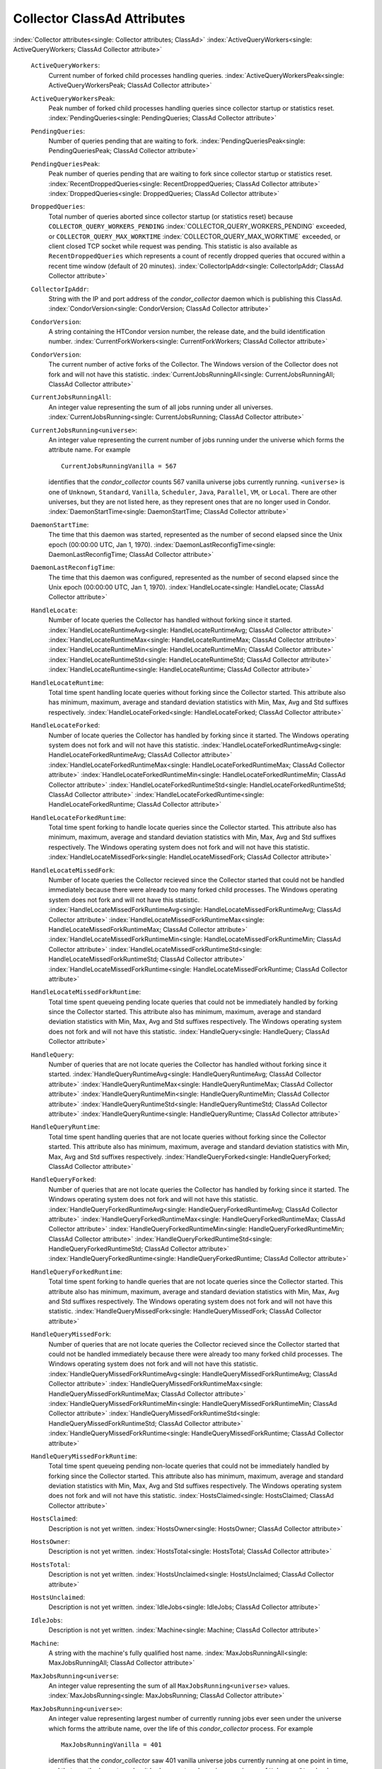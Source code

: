       

Collector ClassAd Attributes
============================

:index:`Collector attributes<single: Collector attributes; ClassAd>`
:index:`ActiveQueryWorkers<single: ActiveQueryWorkers; ClassAd Collector attribute>`

 ``ActiveQueryWorkers``:
    Current number of forked child processes handling queries.
    :index:`ActiveQueryWorkersPeak<single: ActiveQueryWorkersPeak; ClassAd Collector attribute>`
 ``ActiveQueryWorkersPeak``:
    Peak number of forked child processes handling queries since
    collector startup or statistics reset.
    :index:`PendingQueries<single: PendingQueries; ClassAd Collector attribute>`
 ``PendingQueries``:
    Number of queries pending that are waiting to fork.
    :index:`PendingQueriesPeak<single: PendingQueriesPeak; ClassAd Collector attribute>`
 ``PendingQueriesPeak``:
    Peak number of queries pending that are waiting to fork since
    collector startup or statistics reset.
    :index:`RecentDroppedQueries<single: RecentDroppedQueries; ClassAd Collector attribute>`
    :index:`DroppedQueries<single: DroppedQueries; ClassAd Collector attribute>`
 ``DroppedQueries``:
    Total number of queries aborted since collector startup (or
    statistics reset) because ``COLLECTOR_QUERY_WORKERS_PENDING``
    :index:`COLLECTOR_QUERY_WORKERS_PENDING` exceeded, or
    ``COLLECTOR_QUERY_MAX_WORKTIME``
    :index:`COLLECTOR_QUERY_MAX_WORKTIME` exceeded, or client
    closed TCP socket while request was pending. This statistic is also
    available as ``RecentDroppedQueries`` which represents a count of
    recently dropped queries that occured within a recent time window
    (default of 20 minutes).
    :index:`CollectorIpAddr<single: CollectorIpAddr; ClassAd Collector attribute>`
 ``CollectorIpAddr``:
    String with the IP and port address of the *condor\_collector*
    daemon which is publishing this ClassAd.
    :index:`CondorVersion<single: CondorVersion; ClassAd Collector attribute>`
 ``CondorVersion``:
    A string containing the HTCondor version number, the release date,
    and the build identification number.
    :index:`CurrentForkWorkers<single: CurrentForkWorkers; ClassAd Collector attribute>`
 ``CondorVersion``:
    The current number of active forks of the Collector. The Windows
    version of the Collector does not fork and will not have this
    statistic.
    :index:`CurrentJobsRunningAll<single: CurrentJobsRunningAll; ClassAd Collector attribute>`
 ``CurrentJobsRunningAll``:
    An integer value representing the sum of all jobs running under all
    universes.
    :index:`CurrentJobsRunning<single: CurrentJobsRunning; ClassAd Collector attribute>`
 ``CurrentJobsRunning<universe>``:
    An integer value representing the current number of jobs running
    under the universe which forms the attribute name. For example

    ::

          CurrentJobsRunningVanilla = 567

    identifies that the *condor\_collector* counts 567 vanilla universe
    jobs currently running. ``<universe>`` is one of ``Unknown``,
    ``Standard``, ``Vanilla``, ``Scheduler``, ``Java``, ``Parallel``,
    ``VM``, or ``Local``. There are other universes, but they are not
    listed here, as they represent ones that are no longer used in
    Condor.
    :index:`DaemonStartTime<single: DaemonStartTime; ClassAd Collector attribute>`

 ``DaemonStartTime``:
    The time that this daemon was started, represented as the number of
    second elapsed since the Unix epoch (00:00:00 UTC, Jan 1, 1970).
    :index:`DaemonLastReconfigTime<single: DaemonLastReconfigTime; ClassAd Collector attribute>`
 ``DaemonLastReconfigTime``:
    The time that this daemon was configured, represented as the number
    of second elapsed since the Unix epoch (00:00:00 UTC, Jan 1, 1970).
    :index:`HandleLocate<single: HandleLocate; ClassAd Collector attribute>`
 ``HandleLocate``:
    Number of locate queries the Collector has handled without forking
    since it started.
    :index:`HandleLocateRuntimeAvg<single: HandleLocateRuntimeAvg; ClassAd Collector attribute>`
    :index:`HandleLocateRuntimeMax<single: HandleLocateRuntimeMax; ClassAd Collector attribute>`
    :index:`HandleLocateRuntimeMin<single: HandleLocateRuntimeMin; ClassAd Collector attribute>`
    :index:`HandleLocateRuntimeStd<single: HandleLocateRuntimeStd; ClassAd Collector attribute>`
    :index:`HandleLocateRuntime<single: HandleLocateRuntime; ClassAd Collector attribute>`
 ``HandleLocateRuntime``:
    Total time spent handling locate queries without forking since the
    Collector started. This attribute also has minimum, maximum, average
    and standard deviation statistics with Min, Max, Avg and Std
    suffixes respectively.
    :index:`HandleLocateForked<single: HandleLocateForked; ClassAd Collector attribute>`
 ``HandleLocateForked``:
    Number of locate queries the Collector has handled by forking since
    it started. The Windows operating system does not fork and will not
    have this statistic.
    :index:`HandleLocateForkedRuntimeAvg<single: HandleLocateForkedRuntimeAvg; ClassAd Collector attribute>`
    :index:`HandleLocateForkedRuntimeMax<single: HandleLocateForkedRuntimeMax; ClassAd Collector attribute>`
    :index:`HandleLocateForkedRuntimeMin<single: HandleLocateForkedRuntimeMin; ClassAd Collector attribute>`
    :index:`HandleLocateForkedRuntimeStd<single: HandleLocateForkedRuntimeStd; ClassAd Collector attribute>`
    :index:`HandleLocateForkedRuntime<single: HandleLocateForkedRuntime; ClassAd Collector attribute>`
 ``HandleLocateForkedRuntime``:
    Total time spent forking to handle locate queries since the
    Collector started. This attribute also has minimum, maximum, average
    and standard deviation statistics with Min, Max, Avg and Std
    suffixes respectively. The Windows operating system does not fork
    and will not have this statistic.
    :index:`HandleLocateMissedFork<single: HandleLocateMissedFork; ClassAd Collector attribute>`
 ``HandleLocateMissedFork``:
    Number of locate queries the Collector recieved since the Collector
    started that could not be handled immediately because there were
    already too many forked child processes. The Windows operating
    system does not fork and will not have this statistic.
    :index:`HandleLocateMissedForkRuntimeAvg<single: HandleLocateMissedForkRuntimeAvg; ClassAd Collector attribute>`
    :index:`HandleLocateMissedForkRuntimeMax<single: HandleLocateMissedForkRuntimeMax; ClassAd Collector attribute>`
    :index:`HandleLocateMissedForkRuntimeMin<single: HandleLocateMissedForkRuntimeMin; ClassAd Collector attribute>`
    :index:`HandleLocateMissedForkRuntimeStd<single: HandleLocateMissedForkRuntimeStd; ClassAd Collector attribute>`
    :index:`HandleLocateMissedForkRuntime<single: HandleLocateMissedForkRuntime; ClassAd Collector attribute>`
 ``HandleLocateMissedForkRuntime``:
    Total time spent queueing pending locate queries that could not be
    immediately handled by forking since the Collector started. This
    attribute also has minimum, maximum, average and standard deviation
    statistics with Min, Max, Avg and Std suffixes respectively. The
    Windows operating system does not fork and will not have this
    statistic.
    :index:`HandleQuery<single: HandleQuery; ClassAd Collector attribute>`
 ``HandleQuery``:
    Number of queries that are not locate queries the Collector has
    handled without forking since it started.
    :index:`HandleQueryRuntimeAvg<single: HandleQueryRuntimeAvg; ClassAd Collector attribute>`
    :index:`HandleQueryRuntimeMax<single: HandleQueryRuntimeMax; ClassAd Collector attribute>`
    :index:`HandleQueryRuntimeMin<single: HandleQueryRuntimeMin; ClassAd Collector attribute>`
    :index:`HandleQueryRuntimeStd<single: HandleQueryRuntimeStd; ClassAd Collector attribute>`
    :index:`HandleQueryRuntime<single: HandleQueryRuntime; ClassAd Collector attribute>`
 ``HandleQueryRuntime``:
    Total time spent handling queries that are not locate queries
    without forking since the Collector started. This attribute also has
    minimum, maximum, average and standard deviation statistics with
    Min, Max, Avg and Std suffixes respectively.
    :index:`HandleQueryForked<single: HandleQueryForked; ClassAd Collector attribute>`
 ``HandleQueryForked``:
    Number of queries that are not locate queries the Collector has
    handled by forking since it started. The Windows operating system
    does not fork and will not have this statistic.
    :index:`HandleQueryForkedRuntimeAvg<single: HandleQueryForkedRuntimeAvg; ClassAd Collector attribute>`
    :index:`HandleQueryForkedRuntimeMax<single: HandleQueryForkedRuntimeMax; ClassAd Collector attribute>`
    :index:`HandleQueryForkedRuntimeMin<single: HandleQueryForkedRuntimeMin; ClassAd Collector attribute>`
    :index:`HandleQueryForkedRuntimeStd<single: HandleQueryForkedRuntimeStd; ClassAd Collector attribute>`
    :index:`HandleQueryForkedRuntime<single: HandleQueryForkedRuntime; ClassAd Collector attribute>`
 ``HandleQueryForkedRuntime``:
    Total time spent forking to handle queries that are not locate
    queries since the Collector started. This attribute also has
    minimum, maximum, average and standard deviation statistics with
    Min, Max, Avg and Std suffixes respectively. The Windows operating
    system does not fork and will not have this statistic.
    :index:`HandleQueryMissedFork<single: HandleQueryMissedFork; ClassAd Collector attribute>`
 ``HandleQueryMissedFork``:
    Number of queries that are not locate queries the Collector recieved
    since the Collector started that could not be handled immediately
    because there were already too many forked child processes. The
    Windows operating system does not fork and will not have this
    statistic.
    :index:`HandleQueryMissedForkRuntimeAvg<single: HandleQueryMissedForkRuntimeAvg; ClassAd Collector attribute>`
    :index:`HandleQueryMissedForkRuntimeMax<single: HandleQueryMissedForkRuntimeMax; ClassAd Collector attribute>`
    :index:`HandleQueryMissedForkRuntimeMin<single: HandleQueryMissedForkRuntimeMin; ClassAd Collector attribute>`
    :index:`HandleQueryMissedForkRuntimeStd<single: HandleQueryMissedForkRuntimeStd; ClassAd Collector attribute>`
    :index:`HandleQueryMissedForkRuntime<single: HandleQueryMissedForkRuntime; ClassAd Collector attribute>`
 ``HandleQueryMissedForkRuntime``:
    Total time spent queueing pending non-locate queries that could not
    be immediately handled by forking since the Collector started. This
    attribute also has minimum, maximum, average and standard deviation
    statistics with Min, Max, Avg and Std suffixes respectively. The
    Windows operating system does not fork and will not have this
    statistic.
    :index:`HostsClaimed<single: HostsClaimed; ClassAd Collector attribute>`
 ``HostsClaimed``:
    Description is not yet written.
    :index:`HostsOwner<single: HostsOwner; ClassAd Collector attribute>`
 ``HostsOwner``:
    Description is not yet written.
    :index:`HostsTotal<single: HostsTotal; ClassAd Collector attribute>`
 ``HostsTotal``:
    Description is not yet written.
    :index:`HostsUnclaimed<single: HostsUnclaimed; ClassAd Collector attribute>`
 ``HostsUnclaimed``:
    Description is not yet written.
    :index:`IdleJobs<single: IdleJobs; ClassAd Collector attribute>`
 ``IdleJobs``:
    Description is not yet written.
    :index:`Machine<single: Machine; ClassAd Collector attribute>`
 ``Machine``:
    A string with the machine's fully qualified host name.
    :index:`MaxJobsRunningAll<single: MaxJobsRunningAll; ClassAd Collector attribute>`
 ``MaxJobsRunning<universe``:
    An integer value representing the sum of all
    ``MaxJobsRunning<universe>`` values.
    :index:`MaxJobsRunning<single: MaxJobsRunning; ClassAd Collector attribute>`
 ``MaxJobsRunning<universe>``:
    An integer value representing largest number of currently running
    jobs ever seen under the universe which forms the attribute name,
    over the life of this *condor\_collector* process. For example

    ::

          MaxJobsRunningVanilla = 401

    identifies that the *condor\_collector* saw 401 vanilla universe
    jobs currently running at one point in time, and that was the
    largest number it had encountered. ``<universe>`` is one of
    ``Unknown``, ``Standard``, ``Vanilla``, ``Scheduler``, ``Java``,
    ``Parallel``, ``VM``, or ``Local``. There are other universes, but
    they are not listed here, as they represent ones that are no longer
    used in Condor.
    :index:`MyAddress<single: MyAddress; ClassAd Collector attribute>`

 ``MyAddress``:
    String with the IP and port address of the *condor\_collector*
    daemon which is publishing this ClassAd.
    :index:`MyCurrentTime<single: MyCurrentTime; ClassAd Collector attribute>`
 ``MyCurrentTime``:
    The time, represented as the number of second elapsed since the Unix
    epoch (00:00:00 UTC, Jan 1, 1970), at which the *condor\_schedd*
    daemon last sent a ClassAd update to the *condor\_collector*.
    :index:`Name<single: Name; ClassAd Collector attribute>`
 ``Name``:
    The name of this resource; typically the same value as the
    ``Machine`` attribute, but could be customized by the site
    administrator. On SMP machines, the *condor\_startd* will divide the
    CPUs up into separate slots, each with with a unique name. These
    names will be of the form “slot#@full.hostname”, for example,
    “slot1@vulture.cs.wisc.edu”, which signifies slot number 1 from
    vulture.cs.wisc.edu.
    :index:`PeakForkWorkers<single: PeakForkWorkers; ClassAd Collector attribute>`
 ``CondorVersion``:
    The maximum number of active forks of the Collector at any time
    since the Collector started. The Windows version of the Collector
    does not fork and will not have this statistic.
    :index:`RunningJobs<single: RunningJobs; ClassAd Collector attribute>`
 ``RunningJobs``:
    Definition not yet written.
    :index:`StartdAds<single: StartdAds; ClassAd Collector attribute>`
 ``StartdAds``:
    The integer number of unique *condor\_startd* daemon ClassAds
    counted at the most recent time the *condor\_collector* updated its
    own ClassAd.
    :index:`StartdAdsPeak<single: StartdAdsPeak; ClassAd Collector attribute>`
 ``StartdAdsPeak``:
    The largest integer number of unique *condor\_startd* daemon
    ClassAds seen at any one time, since the *condor\_collector* began
    executing.
    :index:`SubmitterAds<single: SubmitterAds; ClassAd Collector attribute>`
 ``SubmitterAds``:
    The integer number of unique submitters counted at the most recent
    time the *condor\_collector* updated its own ClassAd.
    :index:`SubmitterAdsPeak<single: SubmitterAdsPeak; ClassAd Collector attribute>`
 ``SubmitterAdsPeak``:
    The largest integer number of unique submitters seen at any one
    time, since the *condor\_collector* began executing.
    :index:`UpdateInterval<single: UpdateInterval; ClassAd Collector attribute>`
 ``UpdateInterval``:
    Description is not yet written.
    :index:`UpdateSequenceNumber<single: UpdateSequenceNumber; ClassAd Collector attribute>`
 ``UpdateSequenceNumber``:
    An integer that begins at 0, and increments by one each time the
    same ClassAd is again advertised.
    :index:`UpdatesInitial<single: UpdatesInitial; ClassAd Collector attribute>`
 ``UpdatesInitial``:
    A Statistics attribute representing a count of unique ClassAds seen,
    over the lifetime of this *condor\_collector*. Counts per ClassAd
    are advertised in attributes named by ClassAd type as
    ``UpdatesInitial_<ClassAd-Name>``. ``<ClassAd-Name>`` is each of
    ``CkptSrvr``, ``Collector``, ``Defrag``, ``Master``, ``Schedd``,
    ``Start``, ``StartdPvt``, and ``Submittor``.
    :index:`UpdatesLost<single: UpdatesLost; ClassAd Collector attribute>`
 ``UpdatesLost``:
    A Statistics attribute representing the count of updates lost, over
    the lifetime of this *condor\_collector*. Counts per ClassAd are
    advertised in attributes named by ClassAd type as
    ``UpdatesLost_<ClassAd-Name>``. ``<ClassAd-Name>`` is each of
    ``CkptSrvr``, ``Collector``, ``Defrag``, ``Master``, ``Schedd``,
    ``Start``, ``StartdPvt``, and ``Submittor``.
    :index:`UpdatesLostMax<single: UpdatesLostMax; ClassAd Collector attribute>`
 ``UpdatesLostMax``:
    A Statistics attribute defining the largest number of updates lost
    at any point in time, over the lifetime of this *condor\_collector*.
    ClassAd sequence numbers are used to detect lost ClassAds.
    :index:`UpdatesLostRatio<single: UpdatesLostRatio; ClassAd Collector attribute>`
 ``UpdatesLostRatio``:
    A Statistics attribute defining the floating point ratio of the
    total number of updates to the number of updates lost over the
    lifetime of this *condor\_collector*. ClassAd sequence numbers are
    used to detect lost ClassAds. A value of 1 indicates that all
    ClassAds have been lost.
    :index:`UpdatesTotal<single: UpdatesTotal; ClassAd Collector attribute>`
 ``UpdatesTotal``:
    A Statistics attribute representing the count of the number of
    ClassAd updates received over the lifetime of this
    *condor\_collector*. Counts per ClassAd are advertised in attributes
    named by ClassAd type as ``UpdatesTotal_<ClassAd-Name>``.
    ``<ClassAd-Name>`` is each of ``CkptSrvr``, ``Collector``,
    ``Defrag``, ``Master``, ``Schedd``, ``Start``, ``StartdPvt``, and
    ``Submittor``.

      
